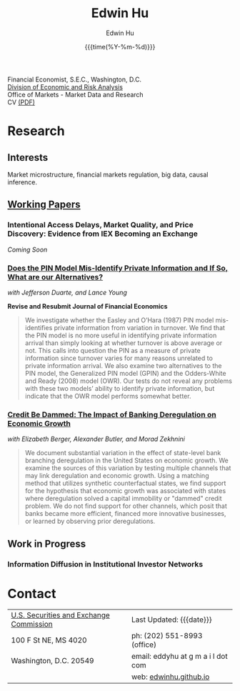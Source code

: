 #+TITLE: Edwin Hu
#+AUTHOR: Edwin Hu
#+DATE: {{{time(%Y-%m-%d)}}}
#+OPTIONS: author:t creator:t timestamp:nil toc:2 num:nil
#+CREATOR: 
#+HTML_HEAD:<link rel="stylesheet" type="text/css" href="css/bootstrap.min.css">
#+HTML_HEAD:<link rel="stylesheet" type="text/css" href="css/jquery.bxslider.css">
#+HTML_HEAD:<link rel="stylesheet" type="text/css" href="css/main.css">
#+HTML_HEAD:<link rel="stylesheet" type="text/css" href="css/twbs.css">
#+HTML_HEAD:<script src="js/jquery.min.js"></script>
#+HTML_HEAD:<script src="js/boostrap.min.js"></script>
#+HTML_HEAD:<script src="js/jquery.bxslider.min.js"></script>
#+HTML_HEAD:<script src="js/main.js"></script>
#+HTML_HEAD:<script src="js/ga.js"></script>

#+BEGIN_SRC emacs-lisp :exports none :results none
(setq org-publish-project-alist
      '(("org-defaults"
         :base-directory "."
         :publishing-directory "."
         :publishing-function org-twbs-publish-to-html
         :with-sub-superscript nil
         ("org" :components ("org-defaults"))
         )))
#+END_SRC

Financial Economist, S.E.C., Washington, D.C. \\
[[http://www.sec.gov/dera][Division of Economic and Risk Analysis]] \\
Office of Markets - Market Data and Research \\

CV [[./cv/cv.pdf][(PDF)]]

* Research

** Interests
Market microstructure, financial markets regulation, big data, causal inference.

** [[http://papers.ssrn.com/sol3/cf_dev/AbsByAuth.cfm?per_id=1889790][Working Papers]]

*** Intentional Access Delays, Market Quality, and Price Discovery: Evidence from IEX Becoming an Exchange
/Coming Soon/
*** [[https://ssrn.com/abstract=2564369][Does the PIN Model Mis-Identify Private Information and If So, What are our Alternatives?]]
/with Jefferson Duarte, and Lance Young/ 

*Revise and Resubmit Journal of Financial Economics*

#+BEGIN_QUOTE
We investigate whether the Easley and O’Hara (1987) PIN model mis-identifies
private information from variation in turnover. We find that the PIN model is no
more useful in identifying private information arrival than simply looking at
whether turnover is above average or not. This calls into question the PIN as a
measure of private information since turnover varies for many reasons unrelated
to private information arrival. We also examine two alternatives to the PIN
model, the Generalized PIN model (GPIN) and the Odders-White and Ready (2008)
model (OWR). Our tests do not reveal any problems with these two models’ ability
to identify private information, but indicate that the OWR model performs
somewhat better.
#+END_QUOTE

#  - @@html:<img src="./figs/xom-dy-1993.svg" class="img-responsive" title="XOM 1993 - The Duarte and Young (2009) model (black clouds) fit the data (+) and infers private information from order imbalances.">@@
#  - @@html:<img src="./figs/xom-dy-2012.svg" class="img-responsive" title="XOM 2012 - Late in sample both the DY and PIN can no longer fit 90% of the data.">@@

*** [[https://ssrn.com/abstract=2139679][Credit Be Dammed: The Impact of Banking Deregulation on Economic Growth]]
/with Elizabeth Berger, Alexander Butler, and Morad Zekhnini/
#+BEGIN_QUOTE
We document substantial variation in the effect of state-level bank branching
deregulation in the United States on economic growth. We examine the sources of
this variation by testing multiple channels that may link deregulation and
economic growth. Using a matching method that utilizes synthetic counterfactual
states, we find support for the hypothesis that economic growth was associated
with states where deregulation solved a capital immobility or "dammed" credit
problem. We do not find support for other channels, which posit that banks
became more efficient, financed more innovative businesses, or learned by
observing prior deregulations.
#+END_QUOTE

#  - @@html:<img src="./figs/ATE_CI_Hi_loans_inst.svg" class="img-responsive" title="Following bank branching deregulation only states with a 'dammed' credit problem experience economic growth.">@@
#  - @@html:<img src="./figs/ATE_CI_Low_loans_inst.svg" class="img-responsive" title="States without a 'dammed' credit problem experience no significant growth.">@@


** Work in Progress
*** Information Diffusion in Institutional Investor Networks

* Contact
  | [[http://www.sec.gov][U.S. Securities and Exchange Commission]] | Last Updated: {{{date}}}           |
  | 100 F St NE, MS 4020                    | ph: (202) 551-8993 (office)        |
  | Washington, D.C. 20549                  | email: eddyhu at g m a i l dot com |
  |                                         | web: [[http://edwinhu.github.io][edwinhu.github.io]]             |
